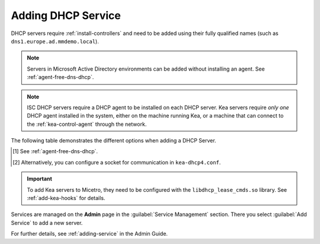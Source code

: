.. meta::
   :description: Adding DHCP servers (Microsoft DNS, ISC DHCP, Kea, Cisco) to Micetro
   :keywords: DHCP, Micetro, Microsoft DHCP, ISC DHCP, Kea, Cisco DHCP

.. _adding-dhcp:

Adding DHCP Service
===================

DHCP servers require :ref:`install-controllers` and need to be added using their fully qualified names (such as ``dns1.europe.ad.mmdemo.local``).

.. note::
  Servers in Microsoft Active Directory environments can be added without installing an agent. See :ref:`agent-free-dns-dhcp`.

.. note::
  ISC DHCP servers require a DHCP agent to be installed on each DHCP server. Kea servers require *only one* DHCP agent installed in the system, either on the machine running Kea, or a machine that can connect to the :ref:`kea-control-agent` through the network.

The following table demonstrates the different options when adding a DHCP Server.



+----------------------------+----------------------------------------------------------------------------------------+
| Server type                | Description                                                                            |
+============================+========================================================================================+
| Microsoft Agent-Free [1]   | The DHCP agent has been installed on the machine running the Micetro      |
| (Use proxy not checked)    | Central Component and that machine will be used as a proxy. Micetro is not able to     |
|                            | track lease history data.                                                              | 
+----------------------------+----------------------------------------------------------------------------------------+
| Microsoft Agent-Free [1]   | The DHCP agent has been installed on the machine identified in the         |
| (Use proxy checked)        | **Use proxy server** field and that machine will be used as a proxy. Micetro is not    |
|                            | able to track lease history data.                                                      |
+----------------------------+----------------------------------------------------------------------------------------+
| Microsoft                  | The DHCP Server Controller has been installed on the remote DHCP server.               |
| with Agent Installed       | Micetro is able to track lease history data.                                           |
+----------------------------+----------------------------------------------------------------------------------------+
| ISC DHCP                   | Either a Unix server running the ISC DHCPD or a Micetro Appliance with the ``mm-dhcpd``|
|                            | package installed                                                                      |
+----------------------------+----------------------------------------------------------------------------------------+
| ISC Kea                    | A server running ISC Kea with the :ref:`kea-control-agent` installed and accessible    |
| Server Controller.         | for the DHCP.                                                                          |
| (Agent-free) [1]           |                                                                                        |
+----------------------------+----------------------------------------------------------------------------------------+
| ISC Kea [2]                | A server running ISC Kea with a DHCP agent and Control Agent installed.                |
+----------------------------+----------------------------------------------------------------------------------------+
| Cisco                      | The DHCP agent has been installed on the machine running the Micetro                 | 
| (Use proxy not checked)    | Central and that machine will be used as a proxy.                                      |
+----------------------------+----------------------------------------------------------------------------------------+
| Cisco                      | The DHCP agent has been installed on the machine identified in the **Use               |
| (Use proxy checked)        | proxy server** field, and that machine will be used as a proxy.                        |
+----------------------------+----------------------------------------------------------------------------------------+

.. [1] See :ref:`agent-free-dns-dhcp`.

.. [2] Alternatively, you can configure a socket for communication in ``kea-dhcp4.conf``.

.. important::
  To add Kea servers to Micetro, they need to be configured with the ``libdhcp_lease_cmds.so`` library. See :ref:`add-kea-hooks` for details.

Services are managed on the **Admin** page in the :guilabel:`Service Management` section. There you select :guilabel:`Add Service` to add a new server.

For further details, see :ref:`adding-service` in the Admin Guide.

